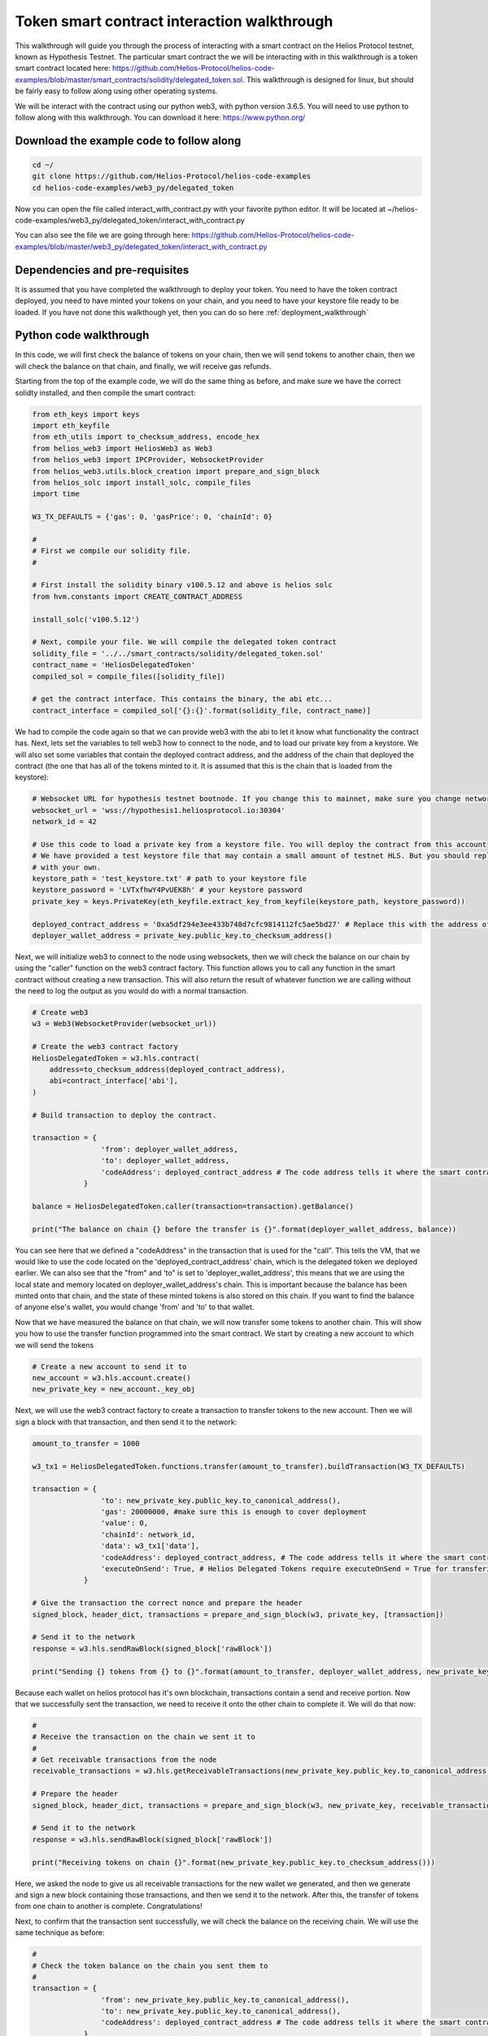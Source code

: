 Token smart contract interaction walkthrough
===============================================================================================

This walkthrough will guide you through the process of interacting with a smart contract on the Helios Protocol testnet, known as Hypothesis Testnet. The particular smart contract the we will be interacting with in this walkthrough is a token smart contract located here: https://github.com/Helios-Protocol/helios-code-examples/blob/master/smart_contracts/solidity/delegated_token.sol. This walkthrough is designed for linux, but should be fairly easy to follow along using other operating systems.

We will be interact with the contract using our python web3, with python version 3.6.5. You will need to use python to follow along with this walkthrough. You can download it here: https://www.python.org/


Download the example code to follow along
-----------------------------------------


.. code-block:: Bash

    cd ~/
    git clone https://github.com/Helios-Protocol/helios-code-examples
    cd helios-code-examples/web3_py/delegated_token

Now you can open the file called interact_with_contract.py with your favorite python editor. It will be located at ~/helios-code-examples/web3_py/delegated_token/interact_with_contract.py

You can also see the file we are going through here: https://github.com/Helios-Protocol/helios-code-examples/blob/master/web3_py/delegated_token/interact_with_contract.py

Dependencies and pre-requisites
-------------------------------

It is assumed that you have completed the walkthrough to deploy your token. You need to have the token contract deployed, you need to have minted your tokens on your chain, and you need to have your keystore file ready to be loaded. If you have not done this walkthough yet, then you can do so here :ref:`deployment_walkthrough`

Python code walkthrough
-----------------------

In this code, we will first check the balance of tokens on your chain, then we will send tokens to another chain, then we will check the balance on that chain, and finally, we will receive gas refunds.

Starting from the top of the example code, we will do the same thing as before, and make sure we have the correct solidty installed, and then compile the smart contract:

.. code-block:: Python

    from eth_keys import keys
    import eth_keyfile
    from eth_utils import to_checksum_address, encode_hex
    from helios_web3 import HeliosWeb3 as Web3
    from helios_web3 import IPCProvider, WebsocketProvider
    from helios_web3.utils.block_creation import prepare_and_sign_block
    from helios_solc import install_solc, compile_files
    import time

    W3_TX_DEFAULTS = {'gas': 0, 'gasPrice': 0, 'chainId': 0}

    #
    # First we compile our solidity file.
    #

    # First install the solidity binary v100.5.12 and above is helios solc
    from hvm.constants import CREATE_CONTRACT_ADDRESS

    install_solc('v100.5.12')

    # Next, compile your file. We will compile the delegated token contract
    solidity_file = '../../smart_contracts/solidity/delegated_token.sol'
    contract_name = 'HeliosDelegatedToken'
    compiled_sol = compile_files([solidity_file])

    # get the contract interface. This contains the binary, the abi etc...
    contract_interface = compiled_sol['{}:{}'.format(solidity_file, contract_name)]


We had to compile the code again so that we can provide web3 with the abi to let it know what functionality the contract has. Next, lets set the variables to tell web3 how to connect to the node, and to load our private key from a keystore. We will also set some variables that contain the deployed contract address, and the address of the chain that deployed the contract (the one that has all of the tokens minted to it. It is assumed that this is the chain that is loaded from the keystore):

.. code-block:: Python

    # Websocket URL for hypothesis testnet bootnode. If you change this to mainnet, make sure you change network id too.
    websocket_url = 'wss://hypothesis1.heliosprotocol.io:30304'
    network_id = 42

    # Use this code to load a private key from a keystore file. You will deploy the contract from this account
    # We have provided a test keystore file that may contain a small amount of testnet HLS. But you should replace it
    # with your own.
    keystore_path = 'test_keystore.txt' # path to your keystore file
    keystore_password = 'LVTxfhwY4PvUEK8h' # your keystore password
    private_key = keys.PrivateKey(eth_keyfile.extract_key_from_keyfile(keystore_path, keystore_password))

    deployed_contract_address = '0xa5df294e3ee433b748d7cfc9814112fc5ae5bd27' # Replace this with the address of your contract
    deployer_wallet_address = private_key.public_key.to_checksum_address()

Next, we will initialize web3 to connect to the node using websockets, then we will check the balance on our chain by using the "caller" function on the web3 contract factory. This function allows you to call any function in the smart contract without creating a new transaction. This will also return the result of whatever function we are calling without the need to log the output as you would do with a normal transaction.

.. code-block:: Python

    # Create web3
    w3 = Web3(WebsocketProvider(websocket_url))

    # Create the web3 contract factory
    HeliosDelegatedToken = w3.hls.contract(
        address=to_checksum_address(deployed_contract_address),
        abi=contract_interface['abi'],
    )

    # Build transaction to deploy the contract.

    transaction = {
                    'from': deployer_wallet_address,
                    'to': deployer_wallet_address,
                    'codeAddress': deployed_contract_address # The code address tells it where the smart contract code is.
                }

    balance = HeliosDelegatedToken.caller(transaction=transaction).getBalance()

    print("The balance on chain {} before the transfer is {}".format(deployer_wallet_address, balance))

You can see here that we defined a "codeAddress" in the transaction that is used for the "call". This tells the VM, that we would like to use the code located on the 'deployed_contract_address' chain, which is the delegated token we deployed earlier. We can also see that the "from" and 'to" is set to 'deployer_wallet_address', this means that we are using the local state and memory located on deployer_wallet_address's chain. This is important because the balance has been minted onto that chain, and the state of these minted tokens is also stored on this chain. If you want to find the balance of anyone else's wallet, you would change 'from' and 'to' to that wallet.

Now that we have measured the balance on that chain, we will now transfer some tokens to another chain. This will show you how to use the transfer function programmed into the smart contract. We start by creating a new account to which we will send the tokens


.. code-block:: Python

    # Create a new account to send it to
    new_account = w3.hls.account.create()
    new_private_key = new_account._key_obj

Next, we will use the web3 contract factory to create a transaction to transfer tokens to the new account. Then we will sign a block with that transaction, and then send it to the network:

.. code-block:: Python

    amount_to_transfer = 1000

    w3_tx1 = HeliosDelegatedToken.functions.transfer(amount_to_transfer).buildTransaction(W3_TX_DEFAULTS)

    transaction = {
                    'to': new_private_key.public_key.to_canonical_address(),
                    'gas': 20000000, #make sure this is enough to cover deployment
                    'value': 0,
                    'chainId': network_id,
                    'data': w3_tx1['data'],
                    'codeAddress': deployed_contract_address, # The code address tells it where the smart contract code is.
                    'executeOnSend': True, # Helios Delegated Tokens require executeOnSend = True for transfering tokens
                }

    # Give the transaction the correct nonce and prepare the header
    signed_block, header_dict, transactions = prepare_and_sign_block(w3, private_key, [transaction])

    # Send it to the network
    response = w3.hls.sendRawBlock(signed_block['rawBlock'])

    print("Sending {} tokens from {} to {}".format(amount_to_transfer, deployer_wallet_address, new_private_key.public_key.to_checksum_address()))

Because each wallet on helios protocol has it's own blockchain, transactions contain a send and receive portion. Now that we successfully sent the transaction, we need to receive it onto the other chain to complete it. We will do that now:

.. code-block:: Python

    #
    # Receive the transaction on the chain we sent it to
    #
    # Get receivable transactions from the node
    receivable_transactions = w3.hls.getReceivableTransactions(new_private_key.public_key.to_canonical_address())

    # Prepare the header
    signed_block, header_dict, transactions = prepare_and_sign_block(w3, new_private_key, receivable_transactions = receivable_transactions)

    # Send it to the network
    response = w3.hls.sendRawBlock(signed_block['rawBlock'])

    print("Receiving tokens on chain {}".format(new_private_key.public_key.to_checksum_address()))

Here, we asked the node to give us all receivable transactions for the new wallet we generated, and then we generate and sign a new block containing those transactions, and then we send it to the network. After this, the transfer of tokens from one chain to another is complete. Congratulations!

Next, to confirm that the transaction sent successfully, we will check the balance on the receiving chain. We will use the same technique as before:

.. code-block:: Python

    #
    # Check the token balance on the chain you sent them to
    #
    transaction = {
                    'from': new_private_key.public_key.to_canonical_address(),
                    'to': new_private_key.public_key.to_canonical_address(),
                    'codeAddress': deployed_contract_address # The code address tells it where the smart contract code is.
                }

    balance = HeliosDelegatedToken.caller(transaction=transaction).getBalance()

    print("The balance on chain {} is {}".format(encode_hex(new_private_key.public_key.to_canonical_address()), balance))

The balance is as expected.

Lastly, on Helios Protocol, because every wallet and smart contract executes code on it's own chain, in its own environment, there is no way of telling how much gas most computation transactions will use. So the way it works is the sender initially pays the max gas, then the transaction is sent to the receiver and executed. After execution, the leftover gas is sent back to the sender as a gas refunt (with 0 transaction fees), so that no gas is lost, and there are no wasted fees. In order to accept this gas refund, you must receive it. We do this just like receiving any other transaction. We ask the node for receivable transactions, then sign a block with them, and then send the block to the network:


.. code-block:: Python

    # We must wait 10 seconds before we can add the next block
    print("Waiting 10 seconds before receiving gas refund")
    time.sleep(10)
    # Get receivable transactions from the node
    receivable_transactions = w3.hls.getReceivableTransactions(private_key.public_key.to_canonical_address())

    # Prepare the header
    signed_block, header_dict, transactions = prepare_and_sign_block(w3, private_key, receivable_transactions = receivable_transactions)

    # Send it to the network
    response = w3.hls.sendRawBlock(signed_block['rawBlock'])

    print('Gas refunds received successfully')

Now you have learnt how to interact with the smart contract using the call functionality, and using a standard transaction. Happy coding!